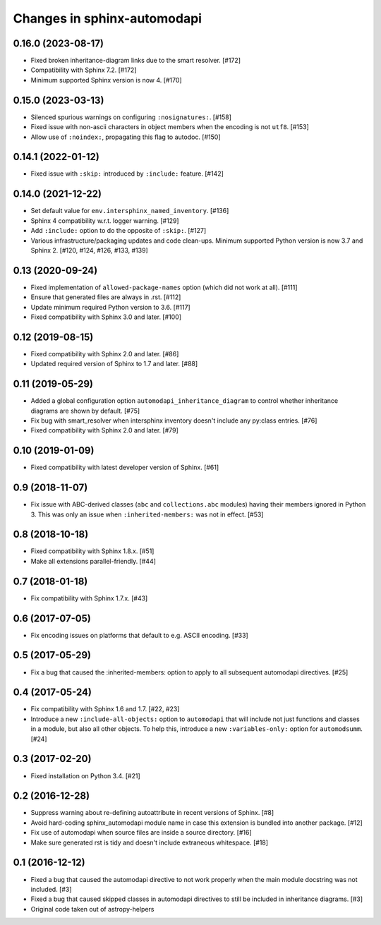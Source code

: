 Changes in sphinx-automodapi
============================

0.16.0 (2023-08-17)
-------------------

- Fixed broken inheritance-diagram links due to the smart resolver. [#172]

- Compatibility with Sphinx 7.2. [#172]

- Minimum supported Sphinx version is now 4. [#170]

0.15.0 (2023-03-13)
-------------------

- Silenced spurious warnings on configuring ``:nosignatures:``. [#158]

- Fixed issue with non-ascii characters in object members when the encoding is
  not ``utf8``. [#153]

- Allow use of ``:noindex:``, propagating this flag to autodoc. [#150]

0.14.1 (2022-01-12)
-------------------

- Fixed issue with ``:skip:`` introduced by ``:include:`` feature. [#142]

0.14.0 (2021-12-22)
-------------------

- Set default value for ``env.intersphinx_named_inventory``. [#136]

- Sphinx 4 compatibility w.r.t. logger warning. [#129]

- Add ``:include:`` option to do the opposite of ``:skip:``. [#127]

- Various infrastructure/packaging updates and code clean-ups.
  Minimum supported Python version is now 3.7 and Sphinx 2.
  [#120, #124, #126, #133, #139]

0.13 (2020-09-24)
-----------------

- Fixed implementation of ``allowed-package-names`` option (which did
  not work at all). [#111]

- Ensure that generated files are always in .rst. [#112]

- Update minimum required Python version to 3.6. [#117]

- Fixed compatibility with Sphinx 3.0 and later. [#100]

0.12 (2019-08-15)
-----------------

- Fixed compatibility with Sphinx 2.0 and later. [#86]

- Updated required version of Sphinx to 1.7 and later. [#88]

0.11 (2019-05-29)
-----------------

- Added a global configuration option ``automodapi_inheritance_diagram`` to
  control whether inheritance diagrams are shown by default. [#75]

- Fix bug with smart_resolver when intersphinx inventory doesn't include
  any py:class entries. [#76]

- Fixed compatibility with Sphinx 2.0 and later. [#79]

0.10 (2019-01-09)
-----------------

- Fixed compatibility with latest developer version of Sphinx. [#61]

0.9 (2018-11-07)
----------------

- Fix issue with ABC-derived classes (``abc`` and ``collections.abc`` modules)
  having their members ignored in Python 3. This was only an issue when
  ``:inherited-members:`` was not in effect. [#53]

0.8 (2018-10-18)
----------------

- Fixed compatibility with Sphinx 1.8.x. [#51]

- Make all extensions parallel-friendly. [#44]

0.7 (2018-01-18)
----------------

- Fix compatibility with Sphinx 1.7.x. [#43]

0.6 (2017-07-05)
----------------

- Fix encoding issues on platforms that default to e.g. ASCII encoding. [#33]

0.5 (2017-05-29)
----------------

- Fix a bug that caused the :inherited-members: option to apply to all subsequent
  automodapi directives. [#25]

0.4 (2017-05-24)
----------------

- Fix compatibility with Sphinx 1.6 and 1.7. [#22, #23]

- Introduce a new ``:include-all-objects:`` option to ``automodapi`` that will
  include not just functions and classes in a module, but also all other
  objects. To help this, introduce a new ``:variables-only:`` option for
  ``automodsumm``. [#24]

0.3 (2017-02-20)
----------------

- Fixed installation on Python 3.4. [#21]

0.2 (2016-12-28)
----------------

- Suppress warning about re-defining autoattribute in recent versions of
  Sphinx. [#8]

- Avoid hard-coding sphinx_automodapi module name in case this extension is
  bundled into another package. [#12]

- Fix use of automodapi when source files are inside a source directory. [#16]

- Make sure generated rst is tidy and doesn't include extraneous whitespace. [#18]

0.1 (2016-12-12)
----------------

- Fixed a bug that caused the automodapi directive to not work properly when
  the main module docstring was not included. [#3]

- Fixed a bug that caused skipped classes in automodapi directives to still
  be included in inheritance diagrams. [#3]

- Original code taken out of astropy-helpers
